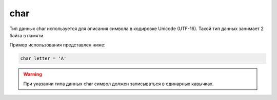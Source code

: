 .. _PhysiCell_java_Data_types_Char:

char
====

.. role:: raw-html(raw)
   :format: html

.. raw:: html

   <style>
   pre {
      white-space: pre-wrap !important;       /* Сохраняет пробелы, но разрешает перенос */
      word-wrap: break-word !important;       /* Переносит длинные слова */
      overflow-wrap: break-word !important;   /* Альтернатива для совместимости */
      hyphens: auto !important;               /* Перенос с тире */
   }
   </style>

Тип данных char используется для описания символа в кодировке Unicode (UTF-16). Такой тип данных занимает 2 байта в памяти.

Пример использования представлен ниже:

.. code-block:: text
   
   char letter = 'A'

.. warning::
  При указании типа данных char символ должен записываться в одинарных кавычках.
